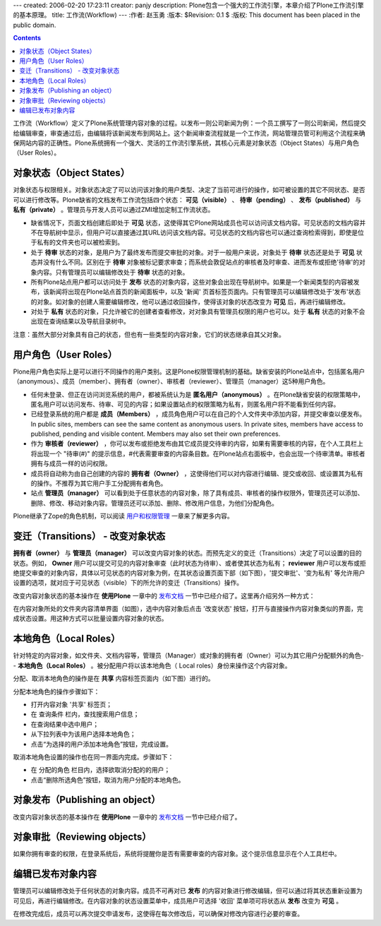 ---
created: 2006-02-20 17:23:11
creator: panjy
description: Plone包含一个强大的工作流引擎，本章介绍了Plone工作流引擎的基本原理。
title: 工作流(Workflow)
---
:作者: 赵玉勇
:版本: $Revision: 0.1 $
:版权: This document has been placed in the public domain.

.. contents::

工作流（Workflow）定义了Plone系统管理内容对象的过程。以发布一则公司新闻为例：一个员工撰写了一则公司新闻，然后提交给编辑审查，审查通过后，由编辑将该新闻发布到网站上。这个新闻审查流程就是一个工作流，网站管理员管可利用这个流程来确保网站内容的正确性。Plone系统拥有一个强大、灵活的工作流引擎系统，其核心元素是对象状态（Object States）与用户角色（User Roles）。

对象状态（Object States）
======================

对象状态与权限相关。对象状态决定了可以访问该对象的用户类型、决定了当前可进行的操作，如可被设置的其它不同状态、是否可以进行修改等。Plone缺省的文档发布工作流包括四个状态： **可见（visible）** 、 **待审（pending）** 、 **发布（published）** 与 **私有（private）** 。管理员与开发人员可以通过ZMI增加定制工作流状态。

* 缺省情况下，页面文档创建后即处于 **可见**  状态，这使得其它Plone网站成员也可以访问该文档内容。可见状态的文档内容并不在导航树中显示，但用户可以直接通过其URL访问该文档内容。可见状态的文档内容也可以通过查询检索得到，即使是位于私有的文件夹也可以被检索到。

* 处于 **待审**  状态的对象，是用户为了最终发布而提交审批的对象。对于一般用户来说，对象处于 **待审** 状态还是处于 **可见** 状态并没有什么不同。区别在于 **待审** 对象被标记要求审查；而系统会敦促站点的审核者及时审查、进而发布或拒绝'待审'的对象内容。只有管理员可以编辑修改处于 **待审** 状态的对象。

* 所有Plone站点用户都可以访问处于 **发布** 状态的对象内容，这些对象会出现在导航树中。如果是一个新闻类型的内容被发布，该新闻将出现在Plone站点首页的新闻面板中，以及 '新闻' 页首标签页面内。只有管理员可以编辑修改处于'发布'状态的对象。如对象的创建人需要编辑修改，他可以通过收回操作，使得该对象的状态改变为 **可见** 后，再进行编辑修改。


* 对处于 **私有** 状态的对象，只允许被它的创建者查看修改，对对象具有管理员权限的用户也可以。处于 **私有** 状态的对象不会出现在查询结果以及导航目录树中。

注意：虽然大部分对象具有自己的状态，但也有一些类型的内容对象，它们的状态继承自其父对象。

用户角色（User Roles）
==================

Plone用户角色实际上是可以进行不同操作的用户类别。这是Plone权限管理机制的基础。缺省安装的Plone站点中，包括匿名用户（anonymous）、成员（member）、拥有者（owner）、审核者（reviewer）、管理员（manager）这5种用户角色。

* 任何未登录、但正在访问浏览系统的用户，都被系统认为是 **匿名用户（anonymous）** 。在Plone缺省安装的权限策略中，匿名用户可以访问发布、待审、可见的内容；如果设置站点的权限策略为私有，则匿名用户将不能看到任何内容。

* 已经登录系统的用户都是 **成员（Members）** ，成员角色用户可以在自己的个人文件夹中添加内容，并提交审查以便发布。In public sites, members can see the same content as anonymous users. In private sites, members have access to published, pending and visible content. Members may also set their own preferences.

* 作为 **审核者（reviewer）** ，你可以发布或拒绝发布由其它成员提交待审的内容，如果有需要审核的内容，在个人工具栏上将出现一个 "待审(#)" 的提示信息，#代表需要审查的内容条目数。在Plone站点右面板中，也会出现一个待审清单。审核者拥有与成员一样的访问权限。

* 成员将自动称为由自己创建的内容的 **拥有者（Owner）** ，这使得他们可以对内容进行编辑、提交或收回、或设置其为私有的操作。不推荐为其它用户手工分配拥有者角色。

* 站点 **管理员（manager）** 可以看到处于任意状态的内容对象，除了具有成员、审核者的操作权限外，管理员还可以添加、删除、修改、移动对象内容。管理员还可以添加、删除、修改用户信息，为他们分配角色。

Plone继承了Zope的角色机制，可以阅读 用户和权限管理__ 一章来了解更多内容。

__ <a href="http://www.czug.org/docs/zope/zopebook/X_e7_94_a8_e6_88_b7_e5_92_8c_e6_9d_83_e9_99_90_e7_ae_a1_e7_90_86">http://www.czug.org/docs/zope/zopebook/X_e7_94_a8_e6_88_b7_e5_92_8c_e6_9d_83_e9_99_90_e7_ae_a1_e7_90_86</a>

变迁（Transitions） - 改变对象状态
=========================

**拥有者（owner）** 与 **管理员（manager）** 可以改变内容对象的状态。而预先定义的变迁（Transitions）决定了可以设置的目的状态。例如， **Owner** 用户可以提交可见的内容对象审查（此时状态为待审）、或者使其状态为私有； **reviewer** 用户可以发布或拒绝提交审查的对象内容，具体以可见状态的内容对象为例，在其状态设置页面下部（如下图），'提交审批'、'变为私有' 等允许用户设置的选项，就对应于可见状态（visible）下的所允许的变迁（Transitions）操作。

.. image:: set_adv_state

改变内容对象状态的基本操作在 **使用Plone** 一章中的 `发布文档`__ 一节中已经介绍了。这里再介绍另外一种方式：

在内容对象所处的文件夹内容清单界面（如图），选中内容对象后点击 '改变状态' 按钮，打开与直接操作内容对象类似的界面，完成状态设置。用这种方式可以批量设置内容对象的状态。

.. image:: Plone2ContentList

__  <a href="http://www.czug.org/docs/plone/plonebook/X_e4_bd_bf_e7_94_a8Plone2#id16">http://www.czug.org/docs/plone/plonebook/X_e4_bd_bf_e7_94_a8Plone2#id16</a>

本地角色（Local Roles）
==================

针对特定的内容对象，如文件夹、文档内容等，管理员（Manager）或对象的拥有者（Owner）可以为其它用户分配额外的角色-- **本地角色（Local Roles）** 。被分配用户将以该本地角色（ Local roles）身份来操作这个内容对象。

分配、取消本地角色的操作是在 **共享** 内容标签页面内（如下图）进行的。

.. image:: plone_share

分配本地角色的操作步骤如下：

* 打开内容对象 '共享' 标签页；

* 在 查询条件 栏内，查找搜索用户信息；

* 在查询结果中选中用户；

* 从下拉列表中为该用户选择本地角色；

* 点击“为选择的用户添加本地角色”按钮，完成设置。

取消本地角色设置的操作也在同一界面内完成。步骤如下：

* 在 分配的角色 栏目内，选择欲取消分配的的用户；

* 点击“删除所选角色”按钮，取消为用户分配的本地角色。

对象发布（Publishing an object）
============================

改变内容对象状态的基本操作在 **使用Plone** 一章中的 `发布文档`__ 一节中已经介绍了。

__  <a href="http://www.czug.org/docs/plone/plonebook/X_e4_bd_bf_e7_94_a8Plone2#id16">http://www.czug.org/docs/plone/plonebook/X_e4_bd_bf_e7_94_a8Plone2#id16</a>

对象审批（Reviewing objects）
==========================

如果你拥有审查的权限，在登录系统后，系统将提醒你是否有需要审查的内容对象。这个提示信息显示在个人工具栏中。

.. image:: <a href="http://plone.org/documentation/book/images/slots/review_top.jpg">http://plone.org/documentation/book/images/slots/review_top.jpg</a>

编辑已发布对象内容
==================

管理员可以编辑修改处于任何状态的对象内容。成员不可再对已 **发布** 的内容对象进行修改编辑，但可以通过将其状态重新设置为可见后，再进行编辑修改。在内容对象的状态设置菜单中，成员用户可选择 '收回' 菜单项可将状态从 **发布** 改变为 **可见** 。

在修改完成后，成员可以再次提交申请发布，这使得在每次修改后，可以确保对修改内容进行必要的审查。

